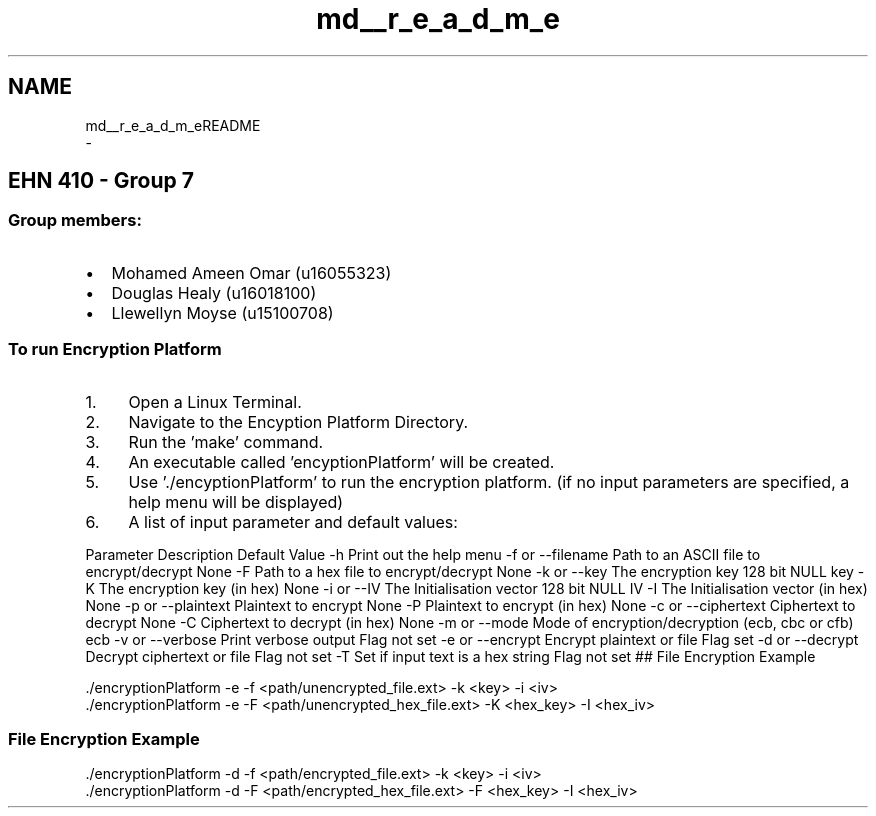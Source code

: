 .TH "md__r_e_a_d_m_e" 3 "Thu Apr 18 2019" "Version 1.0" "EHN 410 - Group 7 - AES Encryption" \" -*- nroff -*-
.ad l
.nh
.SH NAME
md__r_e_a_d_m_eREADME 
 \- 
.PP
 
.SH "EHN 410 - Group 7"
.PP
.PP
.PP
.PP
.PP
 
.SS "Group members:"
.PP
.PP
.IP "\(bu" 2
Mohamed Ameen Omar (u16055323)
.IP "\(bu" 2
Douglas Healy (u16018100)
.IP "\(bu" 2
Llewellyn Moyse (u15100708)
.PP
.PP
.PP
 
.SS "To run Encryption Platform"
.PP
.PP
.IP "1." 4
Open a Linux Terminal\&.
.IP "2." 4
Navigate to the Encyption Platform Directory\&.
.IP "3." 4
Run the 'make' command\&.
.IP "4." 4
An executable called 'encyptionPlatform' will be created\&.
.IP "5." 4
Use '\&./encyptionPlatform' to run the encryption platform\&. (if no input parameters are specified, a help menu will be displayed)
.IP "6." 4
A list of input parameter and default values:
.PP
.PP
Parameter Description Default Value  -h Print out the help menu -f or --filename Path to an ASCII file to encrypt/decrypt None -F Path to a hex file to encrypt/decrypt None -k or --key The encryption key 128 bit NULL key -K The encryption key (in hex) None -i or --IV The Initialisation vector 128 bit NULL IV -I The Initialisation vector (in hex) None -p or --plaintext Plaintext to encrypt None -P Plaintext to encrypt (in hex) None -c or --ciphertext Ciphertext to decrypt None -C Ciphertext to decrypt (in hex) None -m or --mode Mode of encryption/decryption (ecb, cbc or cfb) ecb -v or --verbose Print verbose output Flag not set -e or --encrypt Encrypt plaintext or file Flag set -d or --decrypt Decrypt ciphertext or file Flag not set -T Set if input text is a hex string Flag not set ## File Encryption Example 
.PP
.nf
\&./encryptionPlatform -e -f <path/unencrypted_file\&.ext> -k <key> -i <iv>
\&./encryptionPlatform -e -F <path/unencrypted_hex_file\&.ext> -K <hex_key> -I <hex_iv>

.fi
.PP
.PP
.SS "File Encryption Example"
.PP
.PP
.nf
\&./encryptionPlatform -d -f <path/encrypted_file\&.ext> -k <key> -i <iv>
\&./encryptionPlatform -d -F <path/encrypted_hex_file\&.ext> -F <hex_key> -I <hex_iv>
.fi
.PP
 
